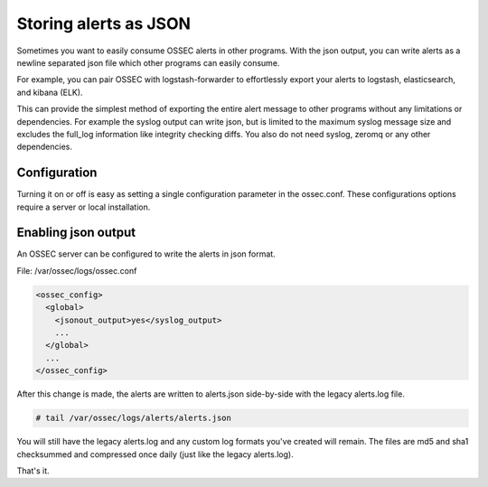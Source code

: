 

Storing alerts as JSON
=========================

Sometimes you want to easily consume OSSEC alerts in other programs.
With the json output, you can write alerts as a newline separated json file which other programs can easily consume.

For example, you can pair OSSEC with logstash-forwarder to effortlessly export your alerts to logstash, elasticsearch, and kibana (ELK).

This can provide the simplest method of exporting the entire alert message to other programs without any limitations or dependencies. For example the syslog output can write json, but is limited to the maximum syslog message size and excludes the full_log information like integrity checking diffs. You also do not need syslog, zeromq or any other dependencies.


Configuration
-------------

Turning it on or off is easy as setting a single configuration parameter in the ossec.conf.
These configurations options require a server or local installation.


Enabling json output
----------------------

An OSSEC server can be configured to write the alerts in json format. 

File: /var/ossec/logs/ossec.conf

.. code-block:: xml

    <ossec_config>
      <global>
        <jsonout_output>yes</syslog_output>
        ...
      </global>
      ...
    </ossec_config>


After this change is made, the alerts are written to alerts.json side-by-side with the legacy alerts.log file.

.. code-block:: console 

    # tail /var/ossec/logs/alerts/alerts.json


You will still have the legacy alerts.log and any custom log formats you've created will remain.
The files are md5 and sha1 checksummed and compressed once daily (just like the legacy alerts.log).

That's it. 